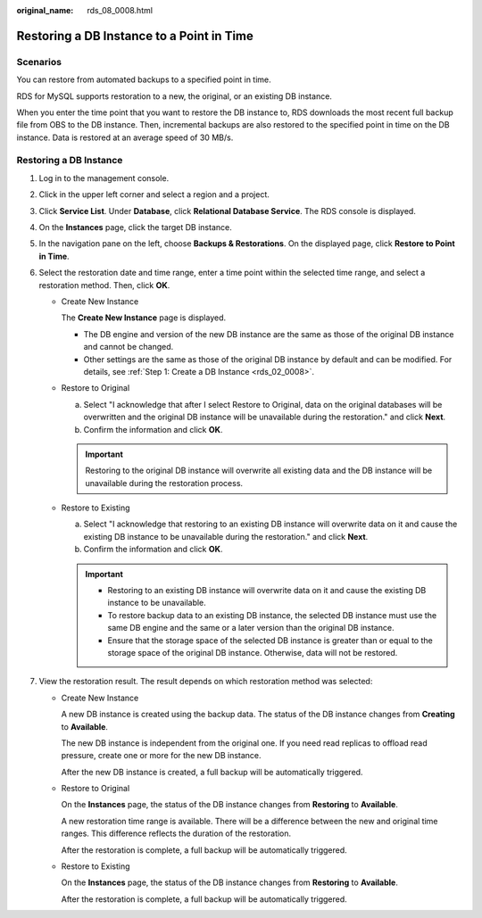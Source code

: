:original_name: rds_08_0008.html

.. _rds_08_0008:

Restoring a DB Instance to a Point in Time
==========================================

Scenarios
---------

You can restore from automated backups to a specified point in time.

RDS for MySQL supports restoration to a new, the original, or an existing DB instance.

When you enter the time point that you want to restore the DB instance to, RDS downloads the most recent full backup file from OBS to the DB instance. Then, incremental backups are also restored to the specified point in time on the DB instance. Data is restored at an average speed of 30 MB/s.

Restoring a DB Instance
-----------------------

#. Log in to the management console.
#. Click |image1| in the upper left corner and select a region and a project.
#. Click **Service List**. Under **Database**, click **Relational Database Service**. The RDS console is displayed.
#. On the **Instances** page, click the target DB instance.
#. In the navigation pane on the left, choose **Backups & Restorations**. On the displayed page, click **Restore to Point in Time**.
#. Select the restoration date and time range, enter a time point within the selected time range, and select a restoration method. Then, click **OK**.

   -  Create New Instance

      The **Create New Instance** page is displayed.

      -  The DB engine and version of the new DB instance are the same as those of the original DB instance and cannot be changed.
      -  Other settings are the same as those of the original DB instance by default and can be modified. For details, see :ref:`Step 1: Create a DB Instance <rds_02_0008>`.

   -  Restore to Original

      a. Select "I acknowledge that after I select Restore to Original, data on the original databases will be overwritten and the original DB instance will be unavailable during the restoration." and click **Next**.
      b. Confirm the information and click **OK**.

      .. important::

         Restoring to the original DB instance will overwrite all existing data and the DB instance will be unavailable during the restoration process.

   -  Restore to Existing

      a. Select "I acknowledge that restoring to an existing DB instance will overwrite data on it and cause the existing DB instance to be unavailable during the restoration." and click **Next**.
      b. Confirm the information and click **OK**.

      .. important::

         -  Restoring to an existing DB instance will overwrite data on it and cause the existing DB instance to be unavailable.
         -  To restore backup data to an existing DB instance, the selected DB instance must use the same DB engine and the same or a later version than the original DB instance.
         -  Ensure that the storage space of the selected DB instance is greater than or equal to the storage space of the original DB instance. Otherwise, data will not be restored.

#. View the restoration result. The result depends on which restoration method was selected:

   -  Create New Instance

      A new DB instance is created using the backup data. The status of the DB instance changes from **Creating** to **Available**.

      The new DB instance is independent from the original one. If you need read replicas to offload read pressure, create one or more for the new DB instance.

      After the new DB instance is created, a full backup will be automatically triggered.

   -  Restore to Original

      On the **Instances** page, the status of the DB instance changes from **Restoring** to **Available**.

      A new restoration time range is available. There will be a difference between the new and original time ranges. This difference reflects the duration of the restoration.

      After the restoration is complete, a full backup will be automatically triggered.

   -  Restore to Existing

      On the **Instances** page, the status of the DB instance changes from **Restoring** to **Available**.

      After the restoration is complete, a full backup will be automatically triggered.

.. |image1| image:: /_static/images/en-us_image_0000001786854381.png
